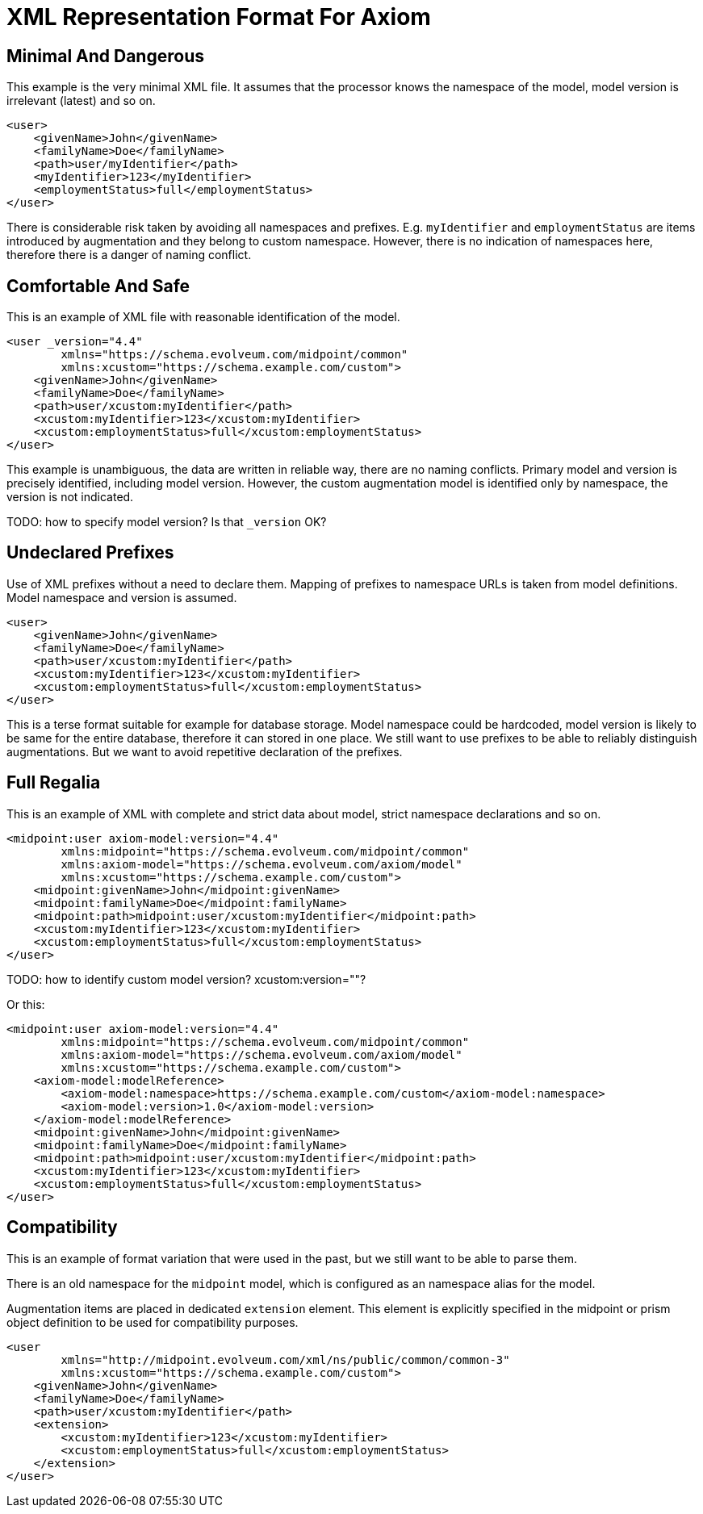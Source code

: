 = XML Representation Format For Axiom

== Minimal And Dangerous

This example is the very minimal XML file.
It assumes that the processor knows the namespace of the model, model version is irrelevant (latest) and so on.

[source,xml]
----
<user>
    <givenName>John</givenName>
    <familyName>Doe</familyName>
    <path>user/myIdentifier</path>
    <myIdentifier>123</myIdentifier>
    <employmentStatus>full</employmentStatus>
</user>
----

There is considerable risk taken by avoiding all namespaces and prefixes.
E.g. `myIdentifier` and `employmentStatus` are items introduced by augmentation and they belong to custom namespace.
However, there is no indication of namespaces here, therefore there is a danger of naming conflict.

== Comfortable And Safe

This is an example of XML file with reasonable identification of the model.

[source,xml]
----
<user _version="4.4"
        xmlns="https://schema.evolveum.com/midpoint/common"
        xmlns:xcustom="https://schema.example.com/custom">
    <givenName>John</givenName>
    <familyName>Doe</familyName>
    <path>user/xcustom:myIdentifier</path>
    <xcustom:myIdentifier>123</xcustom:myIdentifier>
    <xcustom:employmentStatus>full</xcustom:employmentStatus>
</user>
----

This example is unambiguous, the data are written in reliable way, there are no naming conflicts.
Primary model and version is precisely identified, including model version.
However, the custom augmentation model is identified only by namespace, the version is not indicated.

TODO: how to specify model version? Is that `_version` OK?

== Undeclared Prefixes

Use of XML prefixes without a need to declare them.
Mapping of prefixes to namespace URLs is taken from model definitions.
Model namespace and version is assumed.

[source,xml]
----
<user>
    <givenName>John</givenName>
    <familyName>Doe</familyName>
    <path>user/xcustom:myIdentifier</path>
    <xcustom:myIdentifier>123</xcustom:myIdentifier>
    <xcustom:employmentStatus>full</xcustom:employmentStatus>
</user>
----

This is a terse format suitable for example for database storage.
Model namespace could be hardcoded, model version is likely to be same for the entire database, therefore it can stored in one place.
We still want to use prefixes to be able to reliably distinguish augmentations.
But we want to avoid repetitive declaration of the prefixes.

== Full Regalia

This is an example of XML with complete and strict data about model, strict namespace declarations and so on.

[source,xml]
----
<midpoint:user axiom-model:version="4.4"
        xmlns:midpoint="https://schema.evolveum.com/midpoint/common"
        xmlns:axiom-model="https://schema.evolveum.com/axiom/model"
        xmlns:xcustom="https://schema.example.com/custom">
    <midpoint:givenName>John</midpoint:givenName>
    <midpoint:familyName>Doe</midpoint:familyName>
    <midpoint:path>midpoint:user/xcustom:myIdentifier</midpoint:path>
    <xcustom:myIdentifier>123</xcustom:myIdentifier>
    <xcustom:employmentStatus>full</xcustom:employmentStatus>
</user>
----

TODO: how to identify custom model version? xcustom:version=""?

Or this:
[source,xml]
----
<midpoint:user axiom-model:version="4.4"
        xmlns:midpoint="https://schema.evolveum.com/midpoint/common"
        xmlns:axiom-model="https://schema.evolveum.com/axiom/model"
        xmlns:xcustom="https://schema.example.com/custom">
    <axiom-model:modelReference>
        <axiom-model:namespace>https://schema.example.com/custom</axiom-model:namespace>
        <axiom-model:version>1.0</axiom-model:version>
    </axiom-model:modelReference>
    <midpoint:givenName>John</midpoint:givenName>
    <midpoint:familyName>Doe</midpoint:familyName>
    <midpoint:path>midpoint:user/xcustom:myIdentifier</midpoint:path>
    <xcustom:myIdentifier>123</xcustom:myIdentifier>
    <xcustom:employmentStatus>full</xcustom:employmentStatus>
</user>
----


== Compatibility

This is an example of format variation that were used in the past, but we still want to be able to parse them.

There is an old namespace for the `midpoint` model, which is configured as an namespace alias for the model.

Augmentation items are placed in dedicated `extension` element.
This element is explicitly specified in the midpoint or prism object definition to be used for compatibility purposes.

[source,xml]
----
<user
        xmlns="http://midpoint.evolveum.com/xml/ns/public/common/common-3"
        xmlns:xcustom="https://schema.example.com/custom">
    <givenName>John</givenName>
    <familyName>Doe</familyName>
    <path>user/xcustom:myIdentifier</path>
    <extension>
        <xcustom:myIdentifier>123</xcustom:myIdentifier>
        <xcustom:employmentStatus>full</xcustom:employmentStatus>
    </extension>
</user>
----
